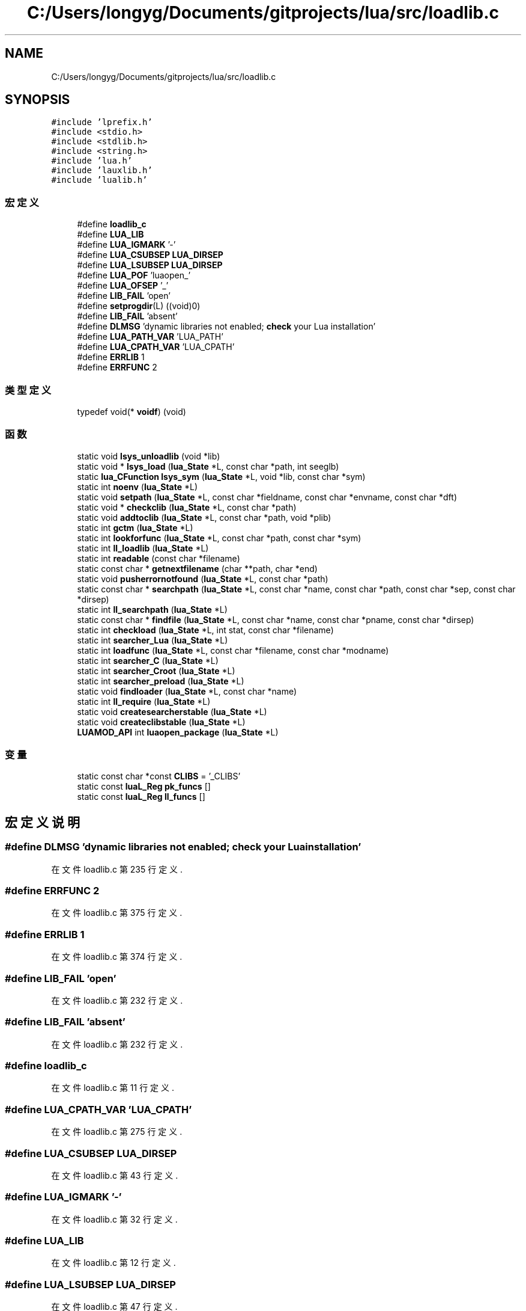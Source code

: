 .TH "C:/Users/longyg/Documents/gitprojects/lua/src/loadlib.c" 3 "2020年 九月 9日 星期三" "Version 1.0" "Lua_Docmention" \" -*- nroff -*-
.ad l
.nh
.SH NAME
C:/Users/longyg/Documents/gitprojects/lua/src/loadlib.c
.SH SYNOPSIS
.br
.PP
\fC#include 'lprefix\&.h'\fP
.br
\fC#include <stdio\&.h>\fP
.br
\fC#include <stdlib\&.h>\fP
.br
\fC#include <string\&.h>\fP
.br
\fC#include 'lua\&.h'\fP
.br
\fC#include 'lauxlib\&.h'\fP
.br
\fC#include 'lualib\&.h'\fP
.br

.SS "宏定义"

.in +1c
.ti -1c
.RI "#define \fBloadlib_c\fP"
.br
.ti -1c
.RI "#define \fBLUA_LIB\fP"
.br
.ti -1c
.RI "#define \fBLUA_IGMARK\fP   '\-'"
.br
.ti -1c
.RI "#define \fBLUA_CSUBSEP\fP   \fBLUA_DIRSEP\fP"
.br
.ti -1c
.RI "#define \fBLUA_LSUBSEP\fP   \fBLUA_DIRSEP\fP"
.br
.ti -1c
.RI "#define \fBLUA_POF\fP   'luaopen_'"
.br
.ti -1c
.RI "#define \fBLUA_OFSEP\fP   '_'"
.br
.ti -1c
.RI "#define \fBLIB_FAIL\fP   'open'"
.br
.ti -1c
.RI "#define \fBsetprogdir\fP(L)   ((void)0)"
.br
.ti -1c
.RI "#define \fBLIB_FAIL\fP   'absent'"
.br
.ti -1c
.RI "#define \fBDLMSG\fP   'dynamic libraries not enabled; \fBcheck\fP your Lua installation'"
.br
.ti -1c
.RI "#define \fBLUA_PATH_VAR\fP   'LUA_PATH'"
.br
.ti -1c
.RI "#define \fBLUA_CPATH_VAR\fP   'LUA_CPATH'"
.br
.ti -1c
.RI "#define \fBERRLIB\fP   1"
.br
.ti -1c
.RI "#define \fBERRFUNC\fP   2"
.br
.in -1c
.SS "类型定义"

.in +1c
.ti -1c
.RI "typedef void(* \fBvoidf\fP) (void)"
.br
.in -1c
.SS "函数"

.in +1c
.ti -1c
.RI "static void \fBlsys_unloadlib\fP (void *lib)"
.br
.ti -1c
.RI "static void * \fBlsys_load\fP (\fBlua_State\fP *L, const char *path, int seeglb)"
.br
.ti -1c
.RI "static \fBlua_CFunction\fP \fBlsys_sym\fP (\fBlua_State\fP *L, void *lib, const char *sym)"
.br
.ti -1c
.RI "static int \fBnoenv\fP (\fBlua_State\fP *L)"
.br
.ti -1c
.RI "static void \fBsetpath\fP (\fBlua_State\fP *L, const char *fieldname, const char *envname, const char *dft)"
.br
.ti -1c
.RI "static void * \fBcheckclib\fP (\fBlua_State\fP *L, const char *path)"
.br
.ti -1c
.RI "static void \fBaddtoclib\fP (\fBlua_State\fP *L, const char *path, void *plib)"
.br
.ti -1c
.RI "static int \fBgctm\fP (\fBlua_State\fP *L)"
.br
.ti -1c
.RI "static int \fBlookforfunc\fP (\fBlua_State\fP *L, const char *path, const char *sym)"
.br
.ti -1c
.RI "static int \fBll_loadlib\fP (\fBlua_State\fP *L)"
.br
.ti -1c
.RI "static int \fBreadable\fP (const char *filename)"
.br
.ti -1c
.RI "static const char * \fBgetnextfilename\fP (char **path, char *end)"
.br
.ti -1c
.RI "static void \fBpusherrornotfound\fP (\fBlua_State\fP *L, const char *path)"
.br
.ti -1c
.RI "static const char * \fBsearchpath\fP (\fBlua_State\fP *L, const char *name, const char *path, const char *sep, const char *dirsep)"
.br
.ti -1c
.RI "static int \fBll_searchpath\fP (\fBlua_State\fP *L)"
.br
.ti -1c
.RI "static const char * \fBfindfile\fP (\fBlua_State\fP *L, const char *name, const char *pname, const char *dirsep)"
.br
.ti -1c
.RI "static int \fBcheckload\fP (\fBlua_State\fP *L, int stat, const char *filename)"
.br
.ti -1c
.RI "static int \fBsearcher_Lua\fP (\fBlua_State\fP *L)"
.br
.ti -1c
.RI "static int \fBloadfunc\fP (\fBlua_State\fP *L, const char *filename, const char *modname)"
.br
.ti -1c
.RI "static int \fBsearcher_C\fP (\fBlua_State\fP *L)"
.br
.ti -1c
.RI "static int \fBsearcher_Croot\fP (\fBlua_State\fP *L)"
.br
.ti -1c
.RI "static int \fBsearcher_preload\fP (\fBlua_State\fP *L)"
.br
.ti -1c
.RI "static void \fBfindloader\fP (\fBlua_State\fP *L, const char *name)"
.br
.ti -1c
.RI "static int \fBll_require\fP (\fBlua_State\fP *L)"
.br
.ti -1c
.RI "static void \fBcreatesearcherstable\fP (\fBlua_State\fP *L)"
.br
.ti -1c
.RI "static void \fBcreateclibstable\fP (\fBlua_State\fP *L)"
.br
.ti -1c
.RI "\fBLUAMOD_API\fP int \fBluaopen_package\fP (\fBlua_State\fP *L)"
.br
.in -1c
.SS "变量"

.in +1c
.ti -1c
.RI "static const char *const \fBCLIBS\fP = '_CLIBS'"
.br
.ti -1c
.RI "static const \fBluaL_Reg\fP \fBpk_funcs\fP []"
.br
.ti -1c
.RI "static const \fBluaL_Reg\fP \fBll_funcs\fP []"
.br
.in -1c
.SH "宏定义说明"
.PP 
.SS "#define DLMSG   'dynamic libraries not enabled; \fBcheck\fP your Lua installation'"

.PP
在文件 loadlib\&.c 第 235 行定义\&.
.SS "#define ERRFUNC   2"

.PP
在文件 loadlib\&.c 第 375 行定义\&.
.SS "#define ERRLIB   1"

.PP
在文件 loadlib\&.c 第 374 行定义\&.
.SS "#define LIB_FAIL   'open'"

.PP
在文件 loadlib\&.c 第 232 行定义\&.
.SS "#define LIB_FAIL   'absent'"

.PP
在文件 loadlib\&.c 第 232 行定义\&.
.SS "#define loadlib_c"

.PP
在文件 loadlib\&.c 第 11 行定义\&.
.SS "#define LUA_CPATH_VAR   'LUA_CPATH'"

.PP
在文件 loadlib\&.c 第 275 行定义\&.
.SS "#define LUA_CSUBSEP   \fBLUA_DIRSEP\fP"

.PP
在文件 loadlib\&.c 第 43 行定义\&.
.SS "#define LUA_IGMARK   '\-'"

.PP
在文件 loadlib\&.c 第 32 行定义\&.
.SS "#define LUA_LIB"

.PP
在文件 loadlib\&.c 第 12 行定义\&.
.SS "#define LUA_LSUBSEP   \fBLUA_DIRSEP\fP"

.PP
在文件 loadlib\&.c 第 47 行定义\&.
.SS "#define LUA_OFSEP   '_'"

.PP
在文件 loadlib\&.c 第 55 行定义\&.
.SS "#define LUA_PATH_VAR   'LUA_PATH'"

.PP
在文件 loadlib\&.c 第 271 行定义\&.
.SS "#define LUA_POF   'luaopen_'"

.PP
在文件 loadlib\&.c 第 52 行定义\&.
.SS "#define setprogdir(L)   ((void)0)"

.PP
在文件 loadlib\&.c 第 67 行定义\&.
.SH "类型定义说明"
.PP 
.SS "typedef void(* voidf) (void)"

.PP
在文件 loadlib\&.c 第 74 行定义\&.
.SH "函数说明"
.PP 
.SS "static void addtoclib (\fBlua_State\fP * L, const char * path, void * plib)\fC [static]\fP"

.PP
在文件 loadlib\&.c 第 347 行定义\&.
.SS "static void* checkclib (\fBlua_State\fP * L, const char * path)\fC [static]\fP"

.PP
在文件 loadlib\&.c 第 333 行定义\&.
.SS "static int checkload (\fBlua_State\fP * L, int stat, const char * filename)\fC [static]\fP"

.PP
在文件 loadlib\&.c 第 532 行定义\&.
.SS "static void createclibstable (\fBlua_State\fP * L)\fC [static]\fP"

.PP
在文件 loadlib\&.c 第 727 行定义\&.
.SS "static void createsearcherstable (\fBlua_State\fP * L)\fC [static]\fP"

.PP
在文件 loadlib\&.c 第 707 行定义\&.
.SS "static const char* findfile (\fBlua_State\fP * L, const char * name, const char * pname, const char * dirsep)\fC [static]\fP"

.PP
在文件 loadlib\&.c 第 520 行定义\&.
.SS "static void findloader (\fBlua_State\fP * L, const char * name)\fC [static]\fP"

.PP
在文件 loadlib\&.c 第 622 行定义\&.
.SS "static int gctm (\fBlua_State\fP * L)\fC [static]\fP"

.PP
在文件 loadlib\&.c 第 361 行定义\&.
.SS "static const char* getnextfilename (char ** path, char * end)\fC [static]\fP"

.PP
在文件 loadlib\&.c 第 445 行定义\&.
.SS "static int ll_loadlib (\fBlua_State\fP * L)\fC [static]\fP"

.PP
在文件 loadlib\&.c 第 409 行定义\&.
.SS "static int ll_require (\fBlua_State\fP * L)\fC [static]\fP"

.PP
在文件 loadlib\&.c 第 654 行定义\&.
.SS "static int ll_searchpath (\fBlua_State\fP * L)\fC [static]\fP"

.PP
在文件 loadlib\&.c 第 506 行定义\&.
.SS "static int loadfunc (\fBlua_State\fP * L, const char * filename, const char * modname)\fC [static]\fP"

.PP
在文件 loadlib\&.c 第 560 行定义\&.
.SS "static int lookforfunc (\fBlua_State\fP * L, const char * path, const char * sym)\fC [static]\fP"

.PP
在文件 loadlib\&.c 第 388 行定义\&.
.SS "static void * lsys_load (\fBlua_State\fP * L, const char * path, int seeglb)\fC [static]\fP"

.PP
在文件 loadlib\&.c 第 243 行定义\&.
.SS "static \fBlua_CFunction\fP lsys_sym (\fBlua_State\fP * L, void * lib, const char * sym)\fC [static]\fP"

.PP
在文件 loadlib\&.c 第 250 行定义\&.
.SS "static void lsys_unloadlib (void * lib)\fC [static]\fP"

.PP
在文件 loadlib\&.c 第 238 行定义\&.
.SS "\fBLUAMOD_API\fP int luaopen_package (\fBlua_State\fP * L)"

.PP
在文件 loadlib\&.c 第 736 行定义\&.
.SS "static int noenv (\fBlua_State\fP * L)\fC [static]\fP"

.PP
在文件 loadlib\&.c 第 283 行定义\&.
.SS "static void pusherrornotfound (\fBlua_State\fP * L, const char * path)\fC [static]\fP"

.PP
在文件 loadlib\&.c 第 469 行定义\&.
.SS "static int readable (const char * filename)\fC [static]\fP"

.PP
在文件 loadlib\&.c 第 432 行定义\&.
.SS "static int searcher_C (\fBlua_State\fP * L)\fC [static]\fP"

.PP
在文件 loadlib\&.c 第 578 行定义\&.
.SS "static int searcher_Croot (\fBlua_State\fP * L)\fC [static]\fP"

.PP
在文件 loadlib\&.c 第 586 行定义\&.
.SS "static int searcher_Lua (\fBlua_State\fP * L)\fC [static]\fP"

.PP
在文件 loadlib\&.c 第 543 行定义\&.
.SS "static int searcher_preload (\fBlua_State\fP * L)\fC [static]\fP"

.PP
在文件 loadlib\&.c 第 608 行定义\&.
.SS "static const char* searchpath (\fBlua_State\fP * L, const char * name, const char * path, const char * sep, const char * dirsep)\fC [static]\fP"

.PP
在文件 loadlib\&.c 第 479 行定义\&.
.SS "static void setpath (\fBlua_State\fP * L, const char * fieldname, const char * envname, const char * dft)\fC [static]\fP"

.PP
在文件 loadlib\&.c 第 295 行定义\&.
.SH "变量说明"
.PP 
.SS "const char* const CLIBS = '_CLIBS'\fC [static]\fP"

.PP
在文件 loadlib\&.c 第 62 行定义\&.
.SS "const \fBluaL_Reg\fP ll_funcs[]\fC [static]\fP"
\fB初始值:\fP
.PP
.nf
= {
  {"require", ll_require},
  {NULL, NULL}
}
.fi
.PP
在文件 loadlib\&.c 第 701 行定义\&.
.SS "const \fBluaL_Reg\fP pk_funcs[]\fC [static]\fP"
\fB初始值:\fP
.PP
.nf
= {
  {"loadlib", ll_loadlib},
  {"searchpath", ll_searchpath},
  
  {"preload", NULL},
  {"cpath", NULL},
  {"path", NULL},
  {"searchers", NULL},
  {"loaded", NULL},
  {NULL, NULL}
}
.fi
.PP
在文件 loadlib\&.c 第 688 行定义\&.
.SH "作者"
.PP 
由 Doyxgen 通过分析 Lua_Docmention 的 源代码自动生成\&.
